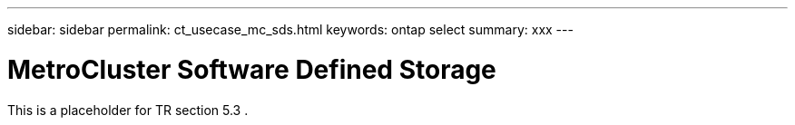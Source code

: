 ---
sidebar: sidebar
permalink: ct_usecase_mc_sds.html
keywords: ontap select
summary: xxx
---

= MetroCluster Software Defined Storage
:hardbreaks:
:nofooter:
:icons: font
:linkattrs:
:imagesdir: ./media/

[.lead]
This is a placeholder for TR section 5.3 .
